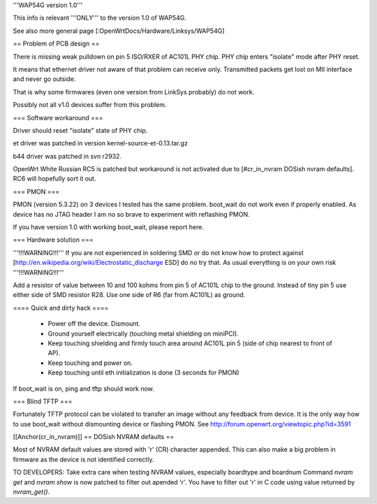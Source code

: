 '''WAP54G version 1.0'''

This info is relevant '''ONLY''' to the version 1.0 of WAP54G.

See also more general page [:OpenWrtDocs/Hardware/Linksys/WAP54G]

== Problem of PCB design ==

There is missing weak pulldown on pin 5 ISO/RXER of AC101L PHY chip.
PHY chip enters "isolate" mode after PHY reset.

It means that ethernet driver not aware of that problem can receive only. Transmitted packets get lost on MII interface and never go outside.

That is why some firmwares (even one version from LinkSys probably) do not work.

Possibly not all v1.0 devices suffer from this problem.

=== Software workaround ===

Driver should reset "isolate" state of PHY chip.

et driver was patched in version kernel-source-et-0.13.tar.gz

b44 driver was patched in svn r2932.

OpenWrt White Russian RC5 is patched but workaround is not activated due to [#cr_in_nvram DOSish nvram defaults]. RC6 will hopefully sort it out.

=== PMON ===

PMON (version 5.3.22) on 3 devices I tested has the same problem.
boot_wait do not work even if properly enabled. As device has no JTAG header I am no so brave to experiment with reflashing PMON.

If you have version 1.0 with working boot_wait, please report here.

=== Hardware solution ===

'''!!!WARNING!!!''' If you are not experienced in soldering SMD or do not know how to protect against [http://en.wikipedia.org/wiki/Electrostatic_discharge ESD] do no try that. As usual everything is on your own risk '''!!!WARNING!!!'''

Add a resistor of value between 10 and 100 kohms from pin 5 of AC101L chip to the ground.
Instead of tiny pin 5 use either side of SMD resistor R28. Use one side of R6 (far from AC101L) as ground.

==== Quick and dirty hack ====

 * Power off the device. Dismount.
 * Ground yourself electrically (touching metal shielding on miniPCI).
 * Keep touching shielding and firmly touch area around AC101L pin 5 (side of chip nearest to front of AP).
 * Keep touching and power on.
 * Keep touching until eth initialization is done (3 seconds for PMON)

If boot_wait is on, ping and tftp should work now.

=== Blind TFTP ===

Fortunately TFTP protocol can be violated to transfer an image without any feedback from device.
It is the only way how to use boot_wait without dismounting device or flashing PMON.
See http://forum.openwrt.org/viewtopic.php?id=3591

[[Anchor(cr_in_nvram)]]
== DOSish NVRAM defaults ==

Most of NVRAM default values are stored with '\r' (CR) character appended.
This can also make a big problem in firmware as the device is not identified correctly.

TO DEVELOPERS:
Take extra care when testing NVRAM values, especially boardtype and boardnum
Command `nvram get` and `nvram show` is now patched to filter out apended '\r'.
You have to filter out '\r' in C code using value returned by `nvram_get()`.
